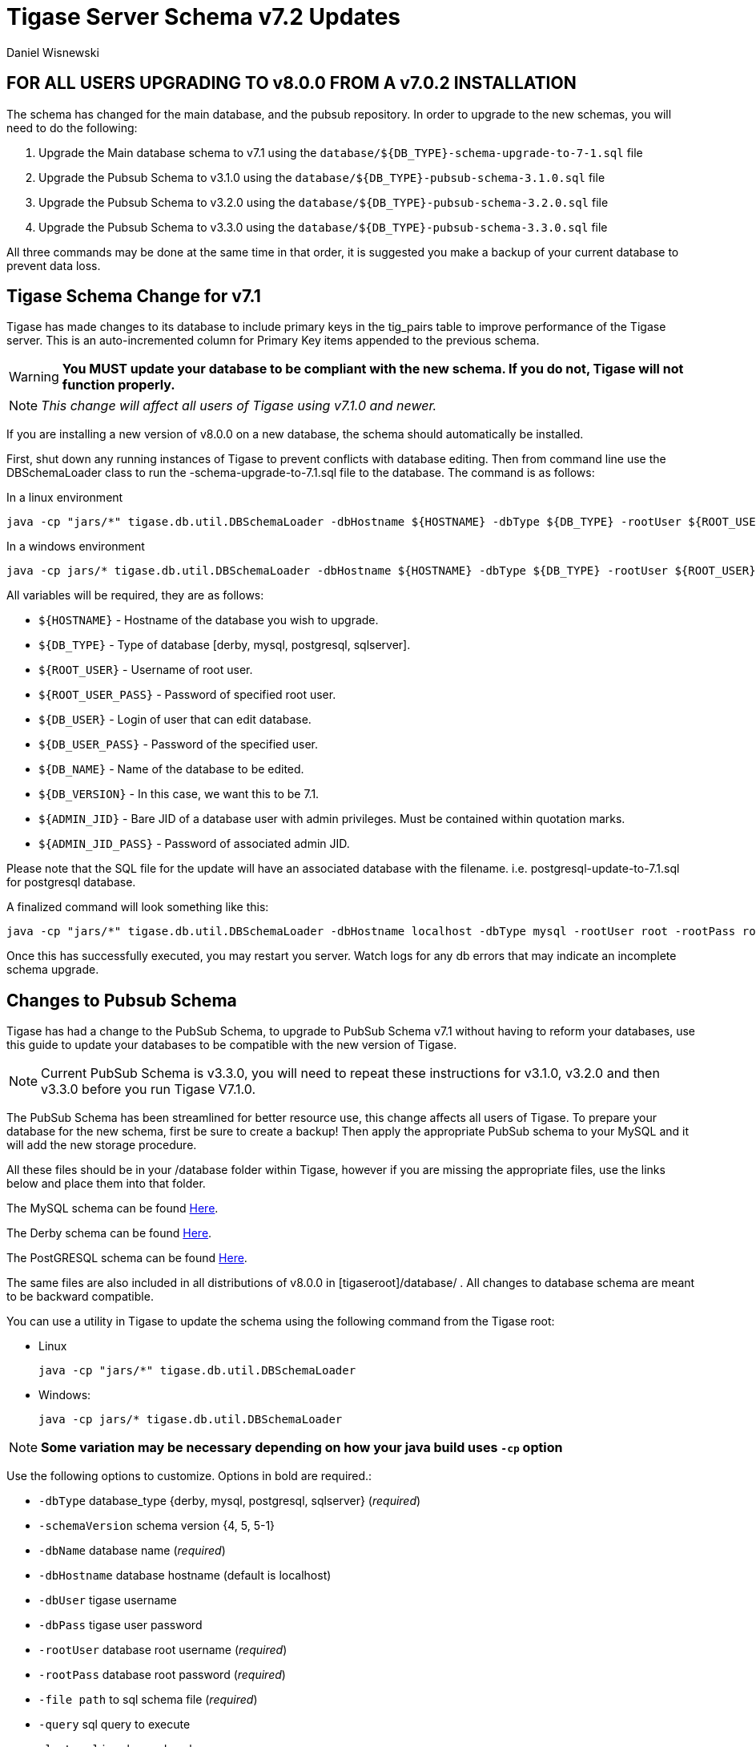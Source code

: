 [[tigaseServer71]]
= Tigase Server Schema v7.2 Updates
:author: Daniel Wisnewski
:version: v1.0 October 2015

[[v710notice]]
== *FOR ALL USERS UPGRADING TO v8.0.0 FROM A v7.0.2 INSTALLATION*
The schema has changed for the main database, and the pubsub repository. In order to upgrade to the new schemas, you will need to do the following: +

1. Upgrade the Main database schema to v7.1 using the `database/${DB_TYPE}-schema-upgrade-to-7-1.sql` file

2. Upgrade the Pubsub Schema to v3.1.0 using the `database/${DB_TYPE}-pubsub-schema-3.1.0.sql` file

3. Upgrade the Pubsub Schema to v3.2.0 using the `database/${DB_TYPE}-pubsub-schema-3.2.0.sql` file

4. Upgrade the Pubsub Schema to v3.3.0 using the `database/${DB_TYPE}-pubsub-schema-3.3.0.sql` file

All three commands may be done at the same time in that order, it is suggested you make a backup of your current database to prevent data loss.

== Tigase Schema Change for v7.1

Tigase has made changes to its database to include primary keys in the tig_pairs table to improve performance of the Tigase server. This is an auto-incremented column for Primary Key items appended to the previous schema.

WARNING: *You MUST update your database to be compliant with the new schema. If you do not, Tigase will not function properly.*

NOTE: _This change will affect all users of Tigase using v7.1.0 and newer._

If you are installing a new version of v8.0.0 on a new database, the schema should automatically be installed.

First, shut down any running instances of Tigase to prevent conflicts with database editing. Then from command line use the DBSchemaLoader class to run the -schema-upgrade-to-7.1.sql file to the database. The command is as follows:

In a linux environment
[source,bash]
-----
java -cp "jars/*" tigase.db.util.DBSchemaLoader -dbHostname ${HOSTNAME} -dbType ${DB_TYPE} -rootUser ${ROOT_USER} -dbPass ${DB_USER_PASS} -dbName ${DB_NAME} -schemaVersion ${DB_VERSION} -rootPass ${ROOT_USER_PASS} -dbUser ${DB_USER}  -adminJID "${ADMIN_JID}" -adminJIDpass ${ADMIN_JID_PASS}  -logLevel ALL -file database/${DB_TYPE}-schema-upgrade-to-7-1.sql
-----

In a windows environment
[source,bash]
-----
java -cp jars/* tigase.db.util.DBSchemaLoader -dbHostname ${HOSTNAME} -dbType ${DB_TYPE} -rootUser ${ROOT_USER} -dbPass ${DB_USER_PASS} -dbName ${DB_NAME} -schemaVersion ${DB_VERSION} -rootPass ${ROOT_USER_PASS} -dbUser ${DB_USER}  -adminJID "${ADMIN_JID}" -adminJIDpass ${ADMIN_JID_PASS}  -logLevel ALL -file database/${DB_TYPE}-schema-upgrade-to-7-1.sql
-----

All variables will be required, they are as follows:

* `${HOSTNAME}` - Hostname of the database you wish to upgrade.
* `${DB_TYPE}` - Type of database [derby, mysql, postgresql, sqlserver].
* `${ROOT_USER}` - Username of root user.
* `${ROOT_USER_PASS}` - Password of specified root user.
* `${DB_USER}` - Login of user that can edit database.
* `${DB_USER_PASS}` - Password of the specified user.
* `${DB_NAME}` - Name of the database to be edited.
* `${DB_VERSION}` - In this case, we want this to be 7.1.
* `${ADMIN_JID}` - Bare JID of a database user with admin privileges. Must be contained within quotation marks.
* `${ADMIN_JID_PASS}` - Password of associated admin JID.

Please note that the SQL file for the update will have an associated database with the filename. i.e. postgresql-update-to-7.1.sql for postgresql database.

A finalized command will look something like this:
[source,bash]
-----
java -cp "jars/*" tigase.db.util.DBSchemaLoader -dbHostname localhost -dbType mysql -rootUser root -rootPass root -dbUser admin -dbPass admin -schemaVersion 7.1 -dbName Tigasedb -adminJID "admin@local.com" -adminJIDPass adminpass -logLevel ALL -file database/mysql-schema-upgrade-to-7.1.sql
-----

Once this has successfully executed, you may restart you server. Watch logs for any db errors that may indicate an incomplete schema upgrade.

[[pubSub71]]
== Changes to Pubsub Schema
Tigase has had a change to the PubSub Schema, to upgrade to PubSub Schema v7.1 without having to reform your databases, use this guide to update your databases to be compatible with the new version of Tigase.

NOTE: Current PubSub Schema is v3.3.0, you will need to repeat these instructions for v3.1.0, v3.2.0 and then v3.3.0 before you run Tigase V7.1.0.

The PubSub Schema has been streamlined for better resource use, this change affects all users of Tigase.
To prepare your database for the new schema, first be sure to create a backup!  Then apply the appropriate PubSub schema to your MySQL and it will add the new storage procedure.

All these files should be in your /database folder within Tigase, however if you are missing the appropriate files, use the links below and place them into that folder.

The MySQL schema can be found link:https://github.com/tigase/tigase-pubsub/blob/master/src/main/database/mysql-pubsub-4.1.0.sql[Here].

The Derby schema can be found link:https://github.com/tigase/tigase-pubsub/blob/master/src/main/database/derby-pubsub-4.1.0.sql[Here].

The PostGRESQL schema can be found link:https://github.com/tigase/tigase-pubsub/blob/master/src/main/database/postgresql-pubsub-4.1.0.sql[Here].

The same files are also included in all distributions of v8.0.0 in +[tigaseroot]/database/+ . All changes to database schema are meant to be backward compatible.

You can use a utility in Tigase to update the schema using the following command from the Tigase root:

* Linux
+
[source,bash]
-----
java -cp "jars/*" tigase.db.util.DBSchemaLoader
-----
+
* Windows:
+
-----
java -cp jars/* tigase.db.util.DBSchemaLoader
-----

NOTE: *Some variation may be necessary depending on how your java build uses `-cp` option*

Use the following options to customize. Options in bold are required.:

* `-dbType` database_type {derby, mysql, postgresql, sqlserver} (_required_)
* `-schemaVersion` schema version {4, 5, 5-1}
* `-dbName` database name (_required_)
* `-dbHostname` database hostname (default is localhost)
* `-dbUser` tigase username
* `-dbPass` tigase user password
* `-rootUser` database root username (_required_)
* `-rootPass` database root password (_required_)
* `-file path` to sql schema file (_required_)
* `-query` sql query to execute
* `-logLevel` java logger Level
* `-adminJID` comma separated list of admin JIDs
* `-adminJIDpass` password (one for all entered JIDs

NOTE: Arguments take following precedent: query, file, whole schema

As a result your final command should look something like this:
-----
java -cp "jars/*" tigase.db.util.DBSchemaLoader -dbType mysql -dbName tigasedb -dbUser root -dbPass password -file database/mysql-pubsub-schema-3.1.0.sql
-----
